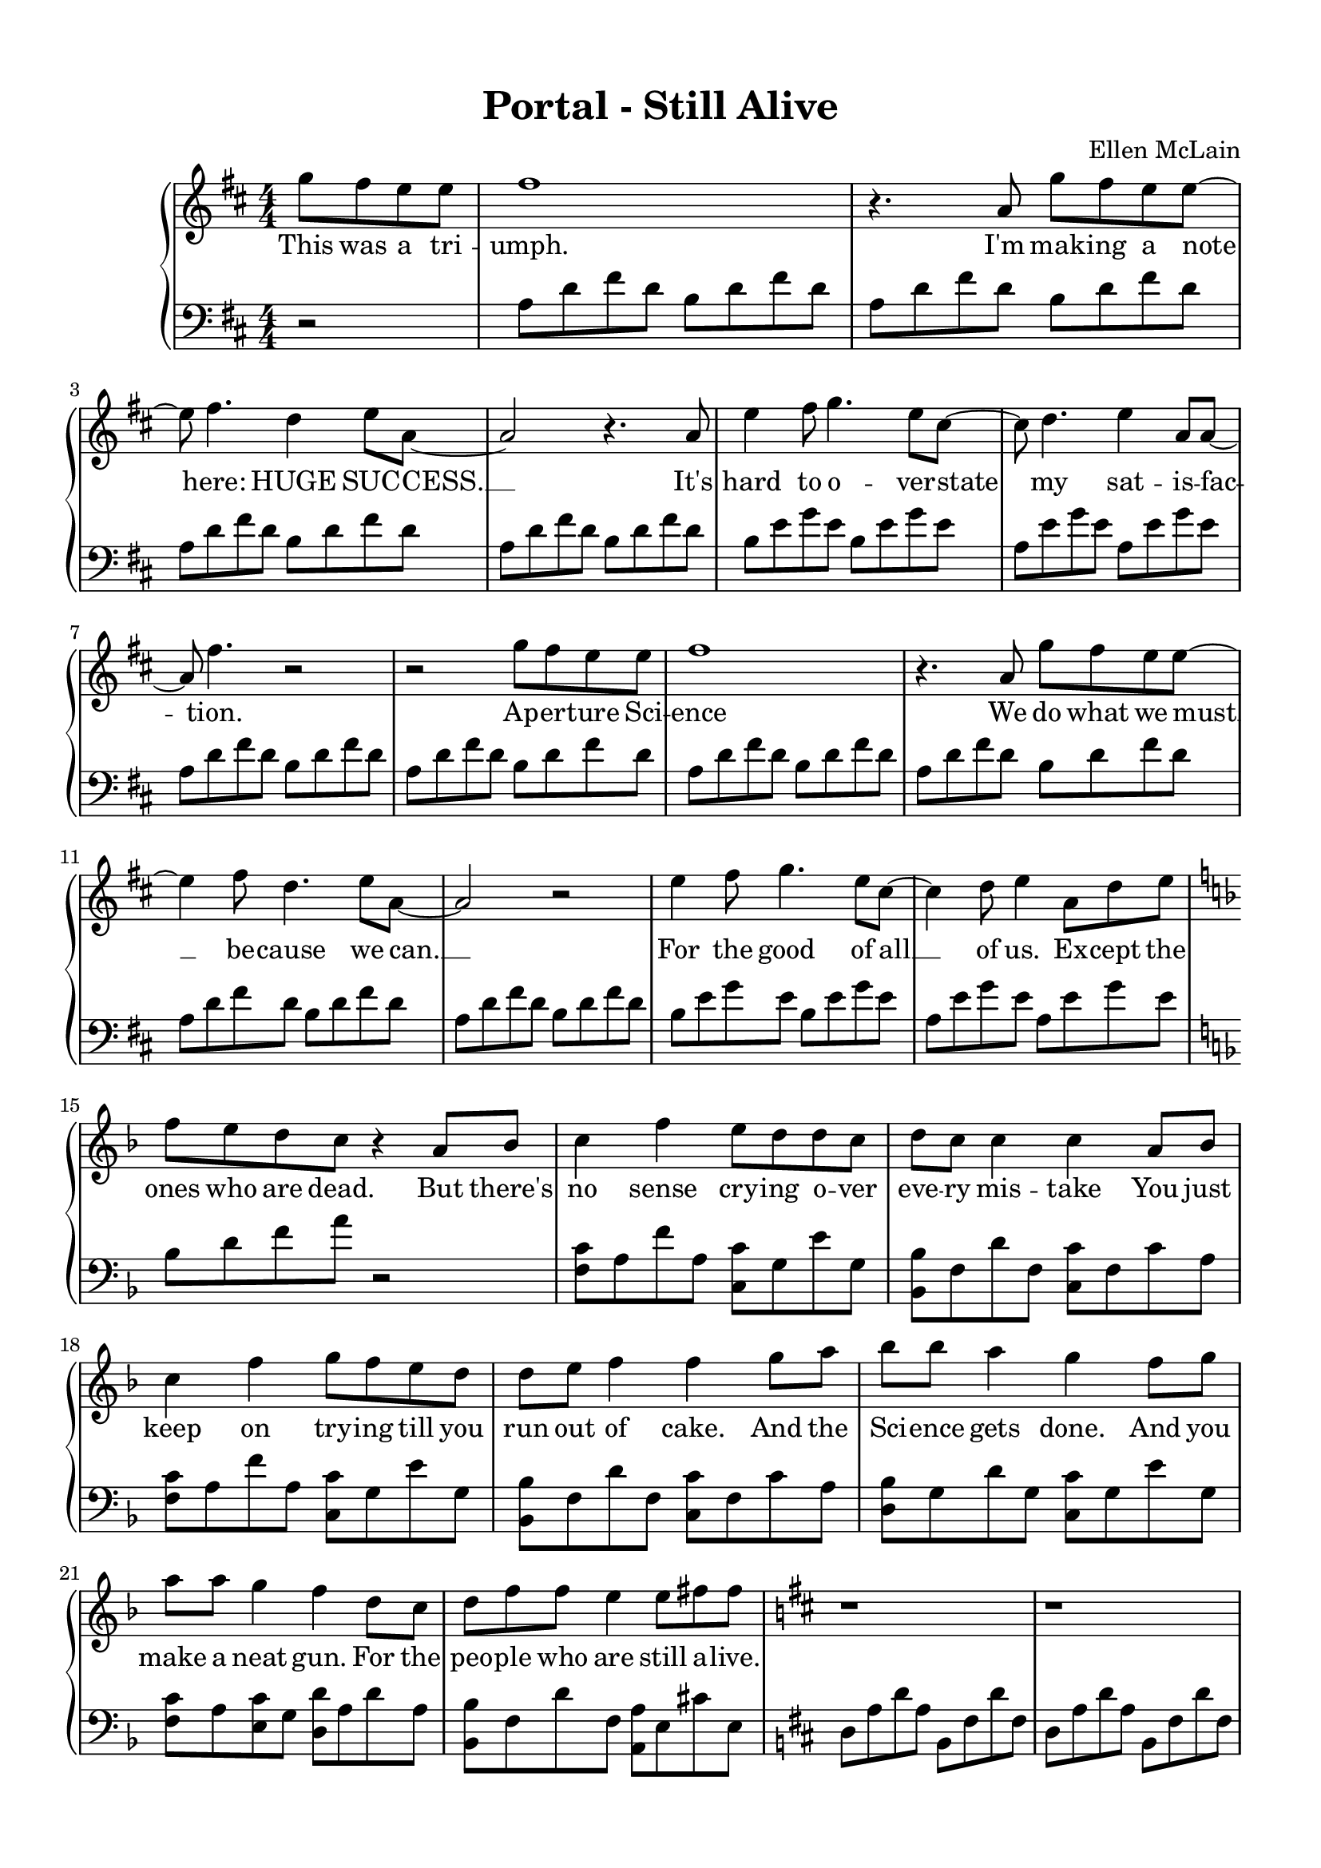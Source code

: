 \version "2.18.2"

\header {
  title = "Portal - Still Alive"
  composer = "Ellen McLain"
  date = "2007"
}

rightHand = \relative c''' {
  \clef treble
  \key d \major
  \numericTimeSignature
  \time 4/4

  \partial 2 { g8 fis e e }
  | fis1
  | r4. a,8 g' fis e e~
  | e fis4. d4 e8 a,~
  | a2 r4. a8
  | e'4 fis8 g4. e8 cis~
  | cis d4. e4 a,8 a~
  | a fis'4. r2
  | r2 g8 fis e e
  | fis1
  | r4. a,8 g' fis e e~
  | e4 fis8 d4. e8 a,~
  | a2 r2
  | e'4 fis8 g4. e8 cis~
  | cis4 d8 e4 a,8 d e
  \key f \major
  | f e d c r4 a8 bes
  | c4 f e8 d d c
  | d c c4 c a8 bes
  | c4 f g8 f e d
  | d e f4 f g8 a
  | bes bes a4 g f8 g
  | a a g4 f d8 c
  | d f f e4 e8 fis fis
  \key d \major
  | r1
  | r1
  | r1
  | r4. a,8 g' fis e e~
  | e fis2..
  | r2 g8 fis e e~
  | e4 fis8 d4 e a,8~
  | a2 r
  | e'4 fis8 g4. e4
  | cis d8 e4. a,8 a~
  | a fis'4. r2
  | r4. a,8 g' fis e e
  | fis1
  | r4. a,8 g' fis e e~
  | e4 fis8 d4. e8 a,~
  | a2 r
  | e'4 fis8 g4. e4
  | cis d8 e4 a,8 d e
  \key f \major
  | f e d c r4 a8 bes
  | c4 f e8 d d c
  | d c c4 c a8 bes
  | c4 f g8 f e d
  | d e f4 f g8 a
  | bes bes a4 g f8 g
  | a a g f f4 d8 c
  | d f f e4 e8 fis fis
  \key d \major
  | r1
  | r1
  | r1
  | r2 g8. fis e8
  | e8. fis16~ fis2.
  | r4. a,8 g' fis e e~
  | e4 fis8 d4. e8 a,~
  | a2 r2
  | e'4 fis8 g4. e4
  | cis d8 e4. a,8 a~
  | a fis'4. r2
  | r2 g8 fis e e
  | fis1
  | r2 g8 fis e e~
  | e4 fis8 d4. e8 a,~
  | a2 r
  | e'4 fis8 g4. e4
  | cis d8 e4 a,8 d e
  \key f \major
  | f e d c r4 a8 bes
  | c4 f e8 d d c
  | d c c4 c a8 bes
  | c4 f g8 f e d
  | d e f4 f g8 a
  | bes bes a g g4 f8 g
  | a a g f f4 d8 c
  | d f f e4 e8 fis fis
  \key d \major
  | r2. a8 a
  | b a fis d4 e8 fis fis~
  | fis2 r8 a a a
  | b a fis d4 e8 fis fis~
  | fis2 r8 a a a
  | b a fis d4 e8 fis fis~
  | fis2 r4 a8 a
  | b a fis d4 e8 fis fis~
  | fis2 r8 a a a
  | b a fis d4 e8 fis fis~
  | fis2 r8 g a a~
  | a2 r8 g fis fis~
  | fis1
}

leftHand = \relative {
  \clef bass
  \key d \major
  \numericTimeSignature
  \time 4/4

  \partial 2 { r2 }
  | a8 d fis d b d fis d
  | a d fis d b d fis d
  | a d fis d b d fis d
  | a d fis d b d fis d
  | b e g e b e g e
  | a, e' g e a, e' g e
  | a, d fis d b d fis d
  | a d fis d b d fis d
  | a d fis d b d fis d
  | a d fis d b d fis d
  | a d fis d b d fis d
  | a d fis d b d fis d
  | b e g e b e g e
  | a, e' g e a, e' g e
  \key f \major
  | bes d f a r2
  | <f, c'>8 a f' a, <c, c'> g' e' g,
  | <bes, bes'> f' d' f, <c c'> f c' a
  | <f c'> a f' a, <c, c'> g' e' g,
  | <bes, bes'> f' d' f, <c c'> f c' a
  | <d, bes'> g d' g, <c, c'> g' e' g,
  | <f c'> a <e c'> g <d d'> a' d a
  | <bes, bes'> f' d' f, <a, a'> e' cis' e,
  \key d \major
  | d a' d a b, fis' d' fis,
  | d a' d a b, fis' d' fis,
  | d a' d a b, fis' d' fis,
  | d a' d a b, fis' b d
  | a d fis d b d fis d
  | a d fis d b d fis d
  | a d fis d b d fis d
  | a d fis d b d fis d
  | b e g e b e g e
  | a, e' g e a, e' g e
  | a, d fis d b d fis d
  | a d fis d b d fis d
  | a d fis d b d fis d
  | a d fis d b d fis d
  | a d fis d b d fis d
  | a d fis d b d fis d
  | b e g e b e g e
  | a, e' g e a, e' g e
  \key f \major
  | bes d f a r2
  | <f, c'>8 a f' a, <c, c'> g' e' g,
  | <bes, bes'> f' d' f, <c c'> f c' a
  | <f c'> a f' a, <c, c'> g' e' g,
  | <bes, bes'> f' d' f, <c c'> f c' a
  | <d, bes'> g d' g, <c, c'> g' e' g,
  | <f c'> a <e c'> g <d d'> a' d a
  | <bes, bes'> f' d' f, <a, a'> e' cis' e,
  \key d \major
  | d a' d a b, fis' d' fis,
  | d a' d a b, fis' d' fis,
  | d a' d a b, fis' d' fis,
  | d a' d a b, fis' b d
  | a d fis d b d fis d
  | a d fis d b d fis d
  | a d fis d b d fis d
  | a d fis d b d fis d
  | b e g e b e g e
  | a, e' g e a, e' g e
  | a, d fis d b d fis d
  | a d fis d b d fis d
  | a d fis d b d fis d
  | a d fis d b d fis d
  | a d fis d b d fis d
  | a d fis d b d fis d
  | b e g e b e g e
  | a, e' g e a, e' g e
  \key f \major
  | bes d f a r2
  | <f, c'>8 a f' a, <c, c'> g' e' g,
  | <bes, bes'> f' d' f, <c c'> f c' a
  | <f c'> a f' a, <c, c'> g' e' g,
  | <bes, bes'> f' d' f, <c c'> f c' a
  | <d, bes'> g d' g, <c, c'> g' e' g,
  | <f c'> a <e c'> g <d d'> a' d a
  | <bes, bes'> f' d' f, <a, a'> e' cis'4
  \key d \major
  | a8 d fis d b d fis d
  | a d fis d b d fis d
  | a d fis d b d fis d
  | a d fis d b d fis d
  | a d fis d b d fis d
  | a d fis d b d fis d
  | a d fis d b d fis d
  | a d fis d b d fis d
  | a d fis d b d fis d
  | a d fis d b d fis d
  | a d fis d b d fis d
  | a d fis d b d fis4
  | r1
}

text = \lyricmode {
  % Forms FORM-29827281-12:
  % Test Assessment Report

  This was a tri -- umph.
  I'm mak -- ing a note here:
  HUGE SUC -- CESS. __
  It's hard to o -- ver -- state
  my sat -- is -- fac -- tion.
  Ap -- er -- ture Sci -- ence
  We do what we must __
  be -- cause we can. __
  For the good of all __ of us.
  Ex -- cept the ones who are dead.

  But there's no sense cry -- ing
  o -- ver eve -- ry mis -- take
  You just keep on try -- ing
  till you run out of cake.
  And the Sci -- ence gets done.
  And you make a neat gun.
  For the peo -- ple who are
  still a -- live.

  % Forms FORM-55551-5:
  % Personnel File Addendum:
  %
  % Dear <<Subject Name Here>>,

  I'm not e -- ven an -- gry.
  I'm be -- ing so __ sin -- cere right now. __
  E -- ven though you broke my heart.
  And killed __ me.
  And tore me to pie -- ces.
  And threw eve -- ry piece __ in -- to a fire. __
  As they burned it hurt be -- cause
  I was so hap -- py for you!
  Now these points of da -- ta
  make a beau -- ti -- ful line.
  And we're out of be -- ta.
  We're re -- leas -- ing on time.
  So I'm GLaD. I got burned.
  Think of all the things we learned
  for the peo -- ple who are
  still a -- live.

  % Forms FORM-55551-6:
  % Personnel File Addendum Addendum:
  %
  % One last thing:

  Go ahead and leave me. __
  I think I pre -- fer __ to stay in -- side. __
  May -- be you'll find some -- one else
  to help __ you.
  May -- be Black Me -- sa...
  THAT WAS A JOKE. __ (HA HA) FAT CHANCE. __
  An -- y -- way, this cake is great.
  It's so de -- li -- cious and moist.
  Look at me still talk -- ing
  when there's Sci -- ence to do.
  When I look out there,
  it makes me GLaD I'm not you.
  I've ex -- per -- i -- ments to run.
  There is re -- search to be done.
  On the peo -- ple who are
  still a -- live.

  % PS:

  And be -- lieve me I am
  still a -- live. __

  % PPS:

  I'm do -- in Sci -- ence and I'm
  still a -- live. __

  % PPPS:

  I feel FAN -- TAS -- TIC and I'm
  still a -- live. __

  % FINAL THOUGHT:

  While you're dy -- ing I'll be
  still a -- live. __

  % FINAL THOUGH PS:
  And when you're dead I will be
  still a -- live. __

  STILL A -- LIVE __

  (still a -- live) __
}

\paper {
  top-margin = 0.5\in
  right-margin = 0.5\in
  bottom-margin = 0.5\in
  left-margin = 0.5\in
}

\score {
  \new PianoStaff <<
    \new Staff = "upper" \new Voice = "singer" \rightHand
    \new Lyrics \lyricsto "singer" \text
    \new Staff = "lower" \leftHand
  >>
  \layout {
    \context {
      \Score
    }
    \context {
      \PianoStaff
    }
  }
}
